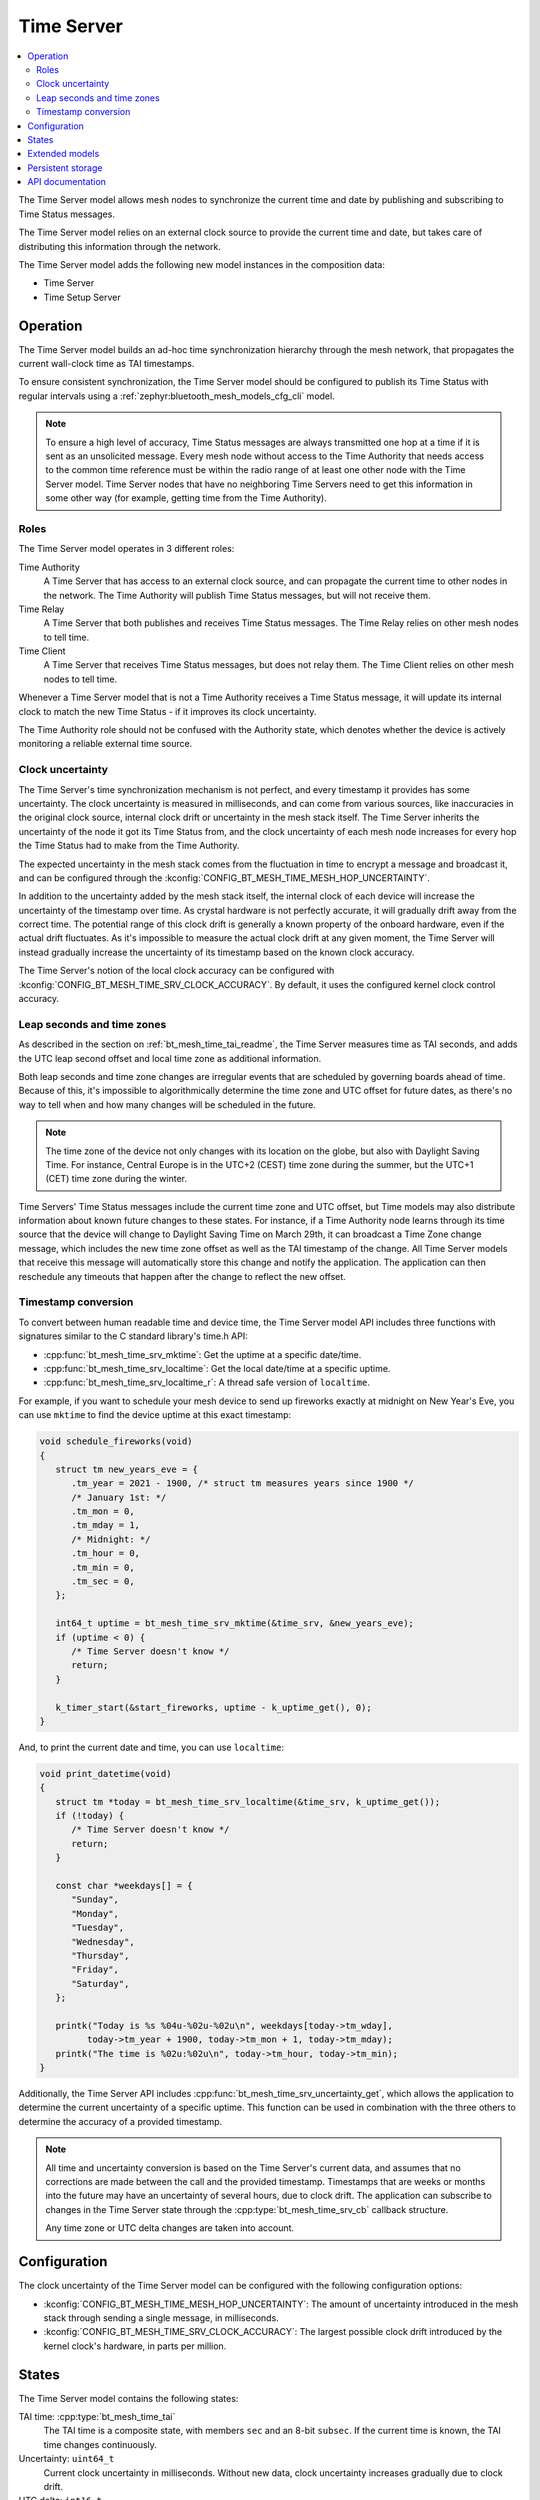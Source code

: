 .. _bt_mesh_time_srv_readme:

Time Server
###########

.. contents::
   :local:
   :depth: 2

The Time Server model allows mesh nodes to synchronize the current time and date by publishing and subscribing to Time Status messages.

The Time Server model relies on an external clock source to provide the current time and date, but takes care of distributing this information through the network.

The Time Server model adds the following new model instances in the composition data:

* Time Server
* Time Setup Server

Operation
=========

The Time Server model builds an ad-hoc time synchronization hierarchy through the mesh network, that propagates the current wall-clock time as TAI timestamps.

To ensure consistent synchronization, the Time Server model should be configured to publish its Time Status with regular intervals using a :ref:`zephyr:bluetooth_mesh_models_cfg_cli` model.

.. note::

   To ensure a high level of accuracy, Time Status messages are always transmitted one hop at a time if it is sent as an unsolicited message.
   Every mesh node without access to the Time Authority that needs access to the common time reference must be within the radio range of at least one other node with the Time Server model.
   Time Server nodes that have no neighboring Time Servers need to get this information in some other way (for example, getting time from the Time Authority).

Roles
*****

The Time Server model operates in 3 different roles:

Time Authority
   A Time Server that has access to an external clock source, and can propagate the current time to other nodes in the network.
   The Time Authority will publish Time Status messages, but will not receive them.

Time Relay
   A Time Server that both publishes and receives Time Status messages.
   The Time Relay relies on other mesh nodes to tell time.

Time Client
   A Time Server that receives Time Status messages, but does not relay them.
   The Time Client relies on other mesh nodes to tell time.

Whenever a Time Server model that is not a Time Authority receives a Time Status message, it will update its internal clock to match the new Time Status - if it improves its clock uncertainty.

The Time Authority role should not be confused with the Authority state, which denotes whether the device is actively monitoring a reliable external time source.

Clock uncertainty
*****************

The Time Server's time synchronization mechanism is not perfect, and every timestamp it provides has some uncertainty.
The clock uncertainty is measured in milliseconds, and can come from various sources, like inaccuracies in the original clock source, internal clock drift or uncertainty in the mesh stack itself.
The Time Server inherits the uncertainty of the node it got its Time Status from, and the clock uncertainty of each mesh node increases for every hop the Time Status had to make from the Time Authority.

The expected uncertainty in the mesh stack comes from the fluctuation in time to encrypt a message and broadcast it, and can be configured through the :kconfig:`CONFIG_BT_MESH_TIME_MESH_HOP_UNCERTAINTY`.

In addition to the uncertainty added by the mesh stack itself, the internal clock of each device will increase the uncertainty of the timestamp over time.
As crystal hardware is not perfectly accurate, it will gradually drift away from the correct time.
The potential range of this clock drift is generally a known property of the onboard hardware, even if the actual drift fluctuates.
As it's impossible to measure the actual clock drift at any given moment, the Time Server will instead gradually increase the uncertainty of its timestamp based on the known clock accuracy.

The Time Server's notion of the local clock accuracy can be configured with :kconfig:`CONFIG_BT_MESH_TIME_SRV_CLOCK_ACCURACY`.
By default, it uses the configured kernel clock control accuracy.

Leap seconds and time zones
***************************

As described in the section on :ref:`bt_mesh_time_tai_readme`, the Time Server measures time as TAI seconds, and adds the UTC leap second offset and local time zone as additional information.

Both leap seconds and time zone changes are irregular events that are scheduled by governing boards ahead of time.
Because of this, it's impossible to algorithmically determine the time zone and UTC offset for future dates, as there's no way to tell when and how many changes will be scheduled in the future.

.. note::
   The time zone of the device not only changes with its location on the globe, but also with Daylight Saving Time.
   For instance, Central Europe is in the UTC+2 (CEST) time zone during the summer, but the UTC+1 (CET) time zone during the winter.

Time Servers' Time Status messages include the current time zone and UTC offset, but Time models may also distribute information about known future changes to these states.
For instance, if a Time Authority node learns through its time source that the device will change to Daylight Saving Time on March 29th, it can broadcast a Time Zone change message, which includes the new time zone offset as well as the TAI timestamp of the change.
All Time Server models that receive this message will automatically store this change and notify the application.
The application can then reschedule any timeouts that happen after the change to reflect the new offset.

Timestamp conversion
********************

To convert between human readable time and device time, the Time Server model API includes three functions with signatures similar to the C standard library's time.h API:

* :cpp:func:`bt_mesh_time_srv_mktime`: Get the uptime at a specific date/time.
* :cpp:func:`bt_mesh_time_srv_localtime`: Get the local date/time at a specific uptime.
* :cpp:func:`bt_mesh_time_srv_localtime_r`: A thread safe version of ``localtime``.

For example, if you want to schedule your mesh device to send up fireworks exactly at midnight on New Year's Eve, you can use ``mktime`` to find the device uptime at this exact timestamp:

.. code-block:: c

   void schedule_fireworks(void)
   {
      struct tm new_years_eve = {
         .tm_year = 2021 - 1900, /* struct tm measures years since 1900 */
         /* January 1st: */
         .tm_mon = 0,
         .tm_mday = 1,
         /* Midnight: */
         .tm_hour = 0,
         .tm_min = 0,
         .tm_sec = 0,
      };

      int64_t uptime = bt_mesh_time_srv_mktime(&time_srv, &new_years_eve);
      if (uptime < 0) {
         /* Time Server doesn't know */
         return;
      }

      k_timer_start(&start_fireworks, uptime - k_uptime_get(), 0);
   }

And, to print the current date and time, you can use ``localtime``:

.. code-block:: c

   void print_datetime(void)
   {
      struct tm *today = bt_mesh_time_srv_localtime(&time_srv, k_uptime_get());
      if (!today) {
         /* Time Server doesn't know */
         return;
      }

      const char *weekdays[] = {
         "Sunday",
         "Monday",
         "Tuesday",
         "Wednesday",
         "Thursday",
         "Friday",
         "Saturday",
      };

      printk("Today is %s %04u-%02u-%02u\n", weekdays[today->tm_wday],
            today->tm_year + 1900, today->tm_mon + 1, today->tm_mday);
      printk("The time is %02u:%02u\n", today->tm_hour, today->tm_min);
   }

Additionally, the Time Server API includes :cpp:func:`bt_mesh_time_srv_uncertainty_get`, which allows the application to determine the current uncertainty of a specific uptime.
This function can be used in combination with the three others to determine the accuracy of a provided timestamp.

.. note::
   All time and uncertainty conversion is based on the Time Server's current data, and assumes that no corrections are made between the call and the provided timestamp.
   Timestamps that are weeks or months into the future may have an uncertainty of several hours, due to clock drift.
   The application can subscribe to changes in the Time Server state through the :cpp:type:`bt_mesh_time_srv_cb` callback structure.

   Any time zone or UTC delta changes are taken into account.

Configuration
=============

The clock uncertainty of the Time Server model can be configured with the following configuration options:

* :kconfig:`CONFIG_BT_MESH_TIME_MESH_HOP_UNCERTAINTY`: The amount of uncertainty introduced in the mesh stack through sending a single message, in milliseconds.
* :kconfig:`CONFIG_BT_MESH_TIME_SRV_CLOCK_ACCURACY`: The largest possible clock drift introduced by the kernel clock's hardware, in parts per million.

States
======

The Time Server model contains the following states:

TAI time: :cpp:type:`bt_mesh_time_tai`
   The TAI time is a composite state, with members ``sec`` and an 8-bit ``subsec``.
   If the current time is known, the TAI time changes continuously.

Uncertainty: ``uint64_t``
   Current clock uncertainty in milliseconds.
   Without new data, clock uncertainty increases gradually due to clock drift.

UTC delta: ``int16_t``
   Number of seconds between the TAI and UTC timestamps due to UTC leap seconds.

Time zone offset: ``int16_t``
   Local time zone offset in 15-minute increments.

Authority: ``bool``
   Whether this device has continuous access to a reliable TAI source, such as a GPS receiver or an NTP-synchronized clock.
   The Authority state does not transfer to other devices.

Role: :cpp:enum:`bt_mesh_time_role`
   The Time Server's current role in the Time Status propagation.

Time zone change: :cpp:type:`bt_mesh_time_zone_change`
   The Time zone change state determines the next scheduled change in time zones, and includes both the new time zone offset and the timestamp of the scheduled change.
   If no change is known, the timestamp is 0.

UTC delta change: :cpp:type:`bt_mesh_tai_utc_change`
   The UTC delta change state determines the next scheduled leap second, and includes both the new UTC offset and the timestamp of the scheduled change.
   If no change is known, the timestamp is 0.

Extended models
===============

None.

Persistent storage
==================

The Timer Server stores the following states persistently:

* Role
* Time zone change
* UTC delta change

All other states change with time, and are not stored.

API documentation
==================

| Header file: :file:`include/bluetooth/mesh/time_srv.h`
| Source file: :file:`subsys/bluetooth/mesh/time_srv.c`

.. doxygengroup:: bt_mesh_time_srv
   :project: nrf
   :members:
